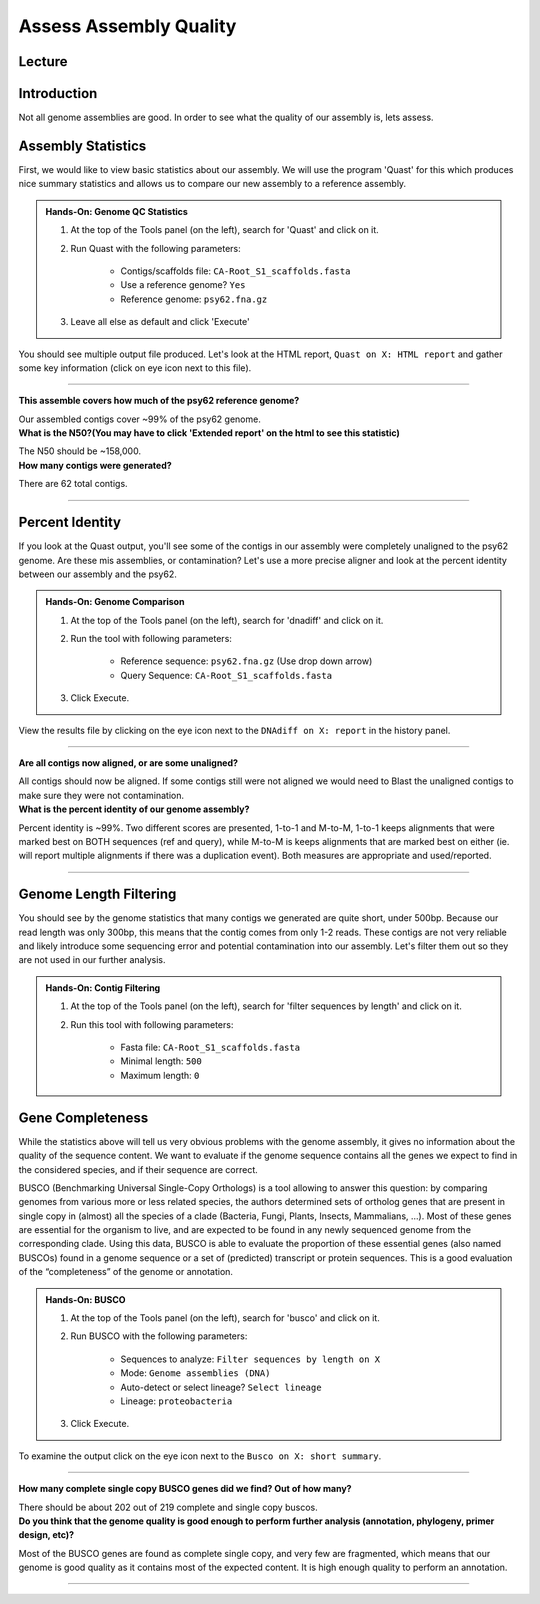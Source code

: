 Assess Assembly Quality
========================

Lecture
^^^^^^^

.. slide:: https://docs.google.com/presentation/d/1-rpk3EoC-pYkBa1Rqqlzi-YnuD6mJ9NBVM4U-eASa2Q

Introduction
^^^^^^^^^^^^

Not all genome assemblies are good. In order to see what the quality of our assembly is, lets assess.

Assembly Statistics
^^^^^^^^^^^^^^^^^^^^
First, we would like to view basic statistics about our assembly. We will use the program 'Quast' for this which produces nice summary statistics and allows us to compare our new assembly to a reference assembly.

.. admonition:: Hands-On: Genome QC Statistics

	1. At the top of the Tools panel (on the left), search for 'Quast' and click on it.

	2. Run Quast with the following parameters:

		* Contigs/scaffolds file: ``CA-Root_S1_scaffolds.fasta``

		* Use a reference genome? ``Yes``

		* Reference genome: ``psy62.fna.gz``

	3. Leave all else as default and click 'Execute'

You should see multiple output file produced. Let's look at the HTML report, ``Quast on X: HTML report`` and gather some key information (click on eye icon next to this file).

-------------------------

.. container:: toggle

    .. container:: header

        **This assemble covers how much of the psy62 reference genome?**

    Our assembled contigs cover ~99% of the psy62 genome.



.. container:: toggle

    .. container:: header

        **What is the N50?(You may have to click 'Extended report' on the html to see this statistic)**

    The N50 should be ~158,000.


.. container:: toggle

    .. container:: header

        **How many contigs were generated?**

    There are 62 total contigs.

----------------------------

Percent Identity
^^^^^^^^^^^^^^^^^

If you look at the Quast output, you'll see some of the contigs in our assembly were completely unaligned to the psy62 genome. Are these mis assemblies, or contamination? Let's use a more precise aligner and look at the percent identity between our assembly and the psy62.

.. admonition:: Hands-On: Genome Comparison

	1. At the top of the Tools panel (on the left), search for 'dnadiff' and click on it.

	2. Run the tool with following parameters:

		* Reference sequence: ``psy62.fna.gz`` (Use drop down arrow)

		* Query Sequence: ``CA-Root_S1_scaffolds.fasta``

	3. Click Execute.

View the results file by clicking on the eye icon next to the ``DNAdiff on X: report`` in the history panel.

-------------------------

.. container:: toggle

    .. container:: header

        **Are all contigs now aligned, or are some unaligned?**

    All contigs should now be aligned. If some contigs still were not aligned we would need to Blast the unaligned contigs to make sure they were not contamination.


.. container:: toggle

    .. container:: header

        **What is the percent identity of our genome assembly?**

    Percent identity is ~99%. Two different scores are presented, 1-to-1 and M-to-M, 1-to-1 keeps alignments that were marked best on BOTH sequences (ref and query), while M-to-M is keeps alignments that are marked best on either (ie. will report multiple alignments if there was a duplication event). Both measures are appropriate and used/reported.

----------------------------

Genome Length Filtering
^^^^^^^^^^^^^^^^^^^^^^^^

You should see by the genome statistics that many contigs we generated are quite short, under 500bp. Because our read length was only 300bp, this means that the contig comes from only 1-2 reads. These contigs are not very reliable and likely introduce some sequencing error and potential contamination into our assembly. Let's filter them out so they are not used in our further analysis.

.. admonition:: Hands-On: Contig Filtering

    1. At the top of the Tools panel (on the left), search for 'filter sequences by length' and click on it.

    2. Run this tool with following parameters:

	* Fasta file: ``CA-Root_S1_scaffolds.fasta``

        * Minimal length: ``500``

        * Maximum length: ``0``

Gene Completeness
^^^^^^^^^^^^^^^^^^

While the statistics above will tell us very obvious problems with the genome assembly, it gives no information about the quality of the sequence content. We want to evaluate if the genome sequence contains all the genes we expect to find in the considered species, and if their sequence are correct.

BUSCO (Benchmarking Universal Single-Copy Orthologs) is a tool allowing to answer this question: by comparing genomes from various more or less related species, the authors determined sets of ortholog genes that are present in single copy in (almost) all the species of a clade (Bacteria, Fungi, Plants, Insects, Mammalians, …). Most of these genes are essential for the organism to live, and are expected to be found in any newly sequenced genome from the corresponding clade. Using this data, BUSCO is able to evaluate the proportion of these essential genes (also named BUSCOs) found in a genome sequence or a set of (predicted) transcript or protein sequences. This is a good evaluation of the “completeness” of the genome or annotation.

.. admonition:: Hands-On: BUSCO

	1. At the top of the Tools panel (on the left), search for 'busco' and click on it.

	2. Run BUSCO with the following parameters:

		* Sequences to analyze: ``Filter sequences by length on X``

		* Mode: ``Genome assemblies (DNA)``

		* Auto-detect or select lineage? ``Select lineage``

        	* Lineage: ``proteobacteria``

	3. Click Execute.

To examine the output click on the eye icon next to the ``Busco on X: short summary``.

-------------------------

.. container:: toggle

    .. container:: header

        **How many complete single copy BUSCO genes did we find? Out of how many?**

    There should be about 202 out of 219 complete and single copy buscos.


.. container:: toggle

    .. container:: header

        **Do you think that the genome quality is good enough to perform further analysis (annotation, phylogeny, primer design, etc)?**

    Most of the BUSCO genes are found as complete single copy, and very few are fragmented, which means that our genome is good quality as it contains most of the expected content. It is high enough quality to perform an annotation.

----------------------------
